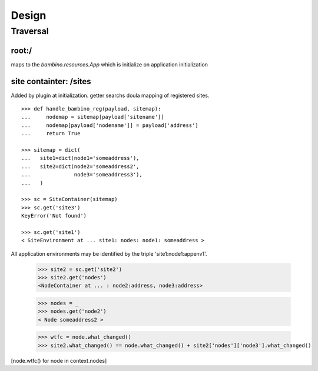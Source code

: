 ========
 Design
========


Traversal
=========


root:/
------

maps to the `bambino.resources.App` which is initialize on application initialization


site containter: /sites
-----------------------

Added by plugin at initialization.  getter searchs doula mapping of
registered sites.

::


 >>> def handle_bambino_reg(payload, sitemap):
 ...     nodemap = sitemap[payload['sitename']]
 ...     nodemap[payload['nodename']] = payload['address'] 
 ...     return True

 >>> sitemap = dict(
 ...   site1=dict(node1='someaddress'),
 ...   site2=dict(node2='someaddress2',
 ...              node3='someaddress3'),
 ...   )

 >>> sc = SiteContainer(sitemap)
 >>> sc.get('site3')
 KeyError('Not found')

 >>> sc.get('site1')
 < SiteEnvironment at ... site1: nodes: node1: someaddress >

All application environments may be identified by the triple 'site1:node1:appenv1'.

 >>> site2 = sc.get('site2')
 >>> site2.get('nodes')
 <NodeContainer at ... : node2:address, node3:address>

 >>> nodes = _
 >>> nodes.get('node2')
 < Node someaddress2 >

 >>> wtfc = node.what_changed()
 >>> site2.what_changed() == node.what_changed() + site2['nodes']['node3'].what_changed() 

[node.wtfc() for node in  context.nodes]


